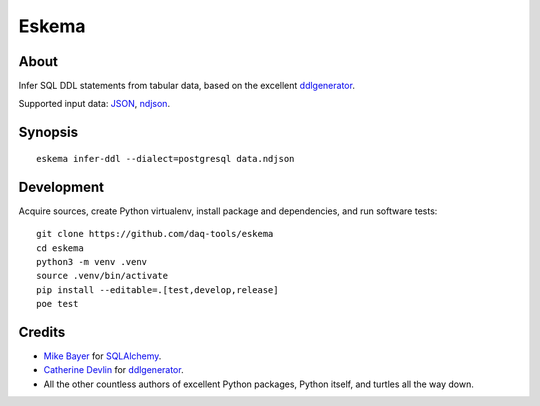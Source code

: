 ######
Eskema
######


*****
About
*****

Infer SQL DDL statements from tabular data, based on the excellent
`ddlgenerator`_.

Supported input data: `JSON`_, `ndjson`_.


********
Synopsis
********
::

    eskema infer-ddl --dialect=postgresql data.ndjson


***********
Development
***********

Acquire sources, create Python virtualenv, install package and dependencies,
and run software tests::

    git clone https://github.com/daq-tools/eskema
    cd eskema
    python3 -m venv .venv
    source .venv/bin/activate
    pip install --editable=.[test,develop,release]
    poe test


*******
Credits
*******

- `Mike Bayer`_ for `SQLAlchemy`_.
- `Catherine Devlin`_ for `ddlgenerator`_.
- All the other countless authors of excellent Python packages,
  Python itself, and turtles all the way down.


.. _ddlgenerator: https://pypi.org/project/ddlgenerator/
.. _Catherine Devlin: https://github.com/catherinedevlin
.. _JSON: https://www.json.org/
.. _Mike Bayer: https://github.com/zzzeek
.. _ndjson: http://ndjson.org/
.. _SQLAlchemy: https://pypi.org/project/SQLAlchemy/
